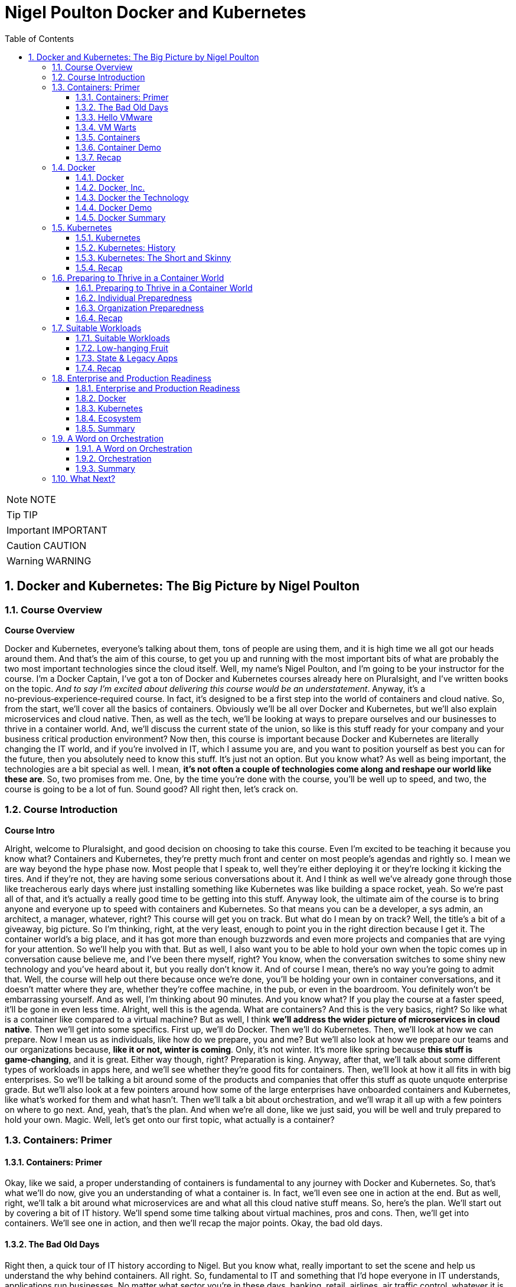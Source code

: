= Nigel Poulton Docker and Kubernetes
:toc: left
:toclevels: 5
:sectnums:
:sectnumlevels: 5

NOTE: NOTE

TIP: TIP

IMPORTANT: IMPORTANT

CAUTION: CAUTION

WARNING: WARNING


== Docker and Kubernetes: The Big Picture by Nigel Poulton

=== Course Overview

*Course Overview*

Docker and Kubernetes, everyone's talking about them, tons of people are using them, and it is high time we all got our heads around them. And that's the aim of this course, to get you up and running with the most important bits of what are probably the two most important technologies since the cloud itself. Well, my name's Nigel Poulton, and I'm going to be your instructor for the course. I'm a Docker Captain, I've got a ton of Docker and Kubernetes courses already here on Pluralsight, and I've written books on the topic. _And to say I'm excited about delivering this course would be an understatement_. Anyway, it's a no‑previous‑experience‑required course. In fact, it's designed to be a first step into the world of containers and cloud native. So, from the start, we'll cover all the basics of containers. Obviously we'll be all over Docker and Kubernetes, but we'll also explain microservices and cloud native. Then, as well as the tech, we'll be looking at ways to prepare ourselves and our businesses to thrive in a container world. And, we'll discuss the current state of the union, so like is this stuff ready for your company and your business critical production environment? Now then, this course is important because Docker and Kubernetes are literally changing the IT world, and if you're involved in IT, which I assume you are, and you want to position yourself as best you can for the future, then you absolutely need to know this stuff. It's just not an option. But you know what? As well as being important, the technologies are a bit special as well. I mean, *it's not often a couple of technologies come along and reshape our world like these are*. So, two promises from me. One, by the time you're done with the course, you'll be well up to speed, and two, the course is going to be a lot of fun. Sound good? All right then, let's crack on.

=== Course Introduction

*Course Intro*

Alright, welcome to Pluralsight, and good decision on choosing to take this course. Even I'm excited to be teaching it because you know what? Containers and Kubernetes, they're pretty much front and center on most people's agendas and rightly so. I mean we are way beyond the hype phase now. Most people that I speak to, well they're either deploying it or they're locking it kicking the tires. And if they're not, they are having some serious conversations about it. And I think as well we've already gone through those like treacherous early days where just installing something like Kubernetes was like building a space rocket, yeah. So we're past all of that, and it's actually a really good time to be getting into this stuff. Anyway look, the ultimate aim of the course is to bring anyone and everyone up to speed with containers and Kubernetes. So that means you can be a developer, a sys admin, an architect, a manager, whatever, right? This course will get you on track. But what do I mean by on track? Well, the title's a bit of a giveaway, big picture. So I'm thinking, right, at the very least, enough to point you in the right direction because I get it. The container world's a big place, and it has got more than enough buzzwords and even more projects and companies that are vying for your attention. So we'll help you with that. But as well, I also want you to be able to hold your own when the topic comes up in conversation cause believe me, and I've been there myself, right? You know, when the conversation switches to some shiny new technology and you've heard about it, but you really don't know it. And of course I mean, there's no way you're going to admit that. Well, the course will help out there because once we're done, you'll be holding your own in container conversations, and it doesn't matter where they are, whether they're coffee machine, in the pub, or even in the boardroom. You definitely won't be embarrassing yourself. And as well, I'm thinking about 90 minutes. And you know what? If you play the course at a faster speed, it'll be gone in even less time. Alright, well this is the agenda. What are containers? And this is the very basics, right? So like what is a container like compared to a virtual machine? But as well, I think *we'll address the wider picture of microservices in cloud native*. Then we'll get into some specifics. First up, we'll do Docker. Then we'll do Kubernetes. Then, we'll look at how we can prepare. Now I mean us as individuals, like how do we prepare, you and me? But we'll also look at how we prepare our teams and our organizations because, *like it or not, winter is coming*. Only, it's not winter. It's more like spring because *this stuff is game‑changing*, and it is great. Either way though, right? Preparation is king. Anyway, after that, we'll talk about some different types of workloads in apps here, and we'll see whether they're good fits for containers. Then, we'll look at how it all fits in with big enterprises. So we'll be talking a bit around some of the products and companies that offer this stuff as quote unquote enterprise grade. But we'll also look at a few pointers around how some of the large enterprises have onboarded containers and Kubernetes, like what's worked for them and what hasn't. Then we'll talk a bit about orchestration, and we'll wrap it all up with a few pointers on where to go next. And, yeah, that's the plan. And when we're all done, like we just said, you will be well and truly prepared to hold your own. Magic. Well, let's get onto our first topic, what actually is a container?

=== Containers: Primer

==== Containers: Primer

Okay, like we said, a proper understanding of containers is fundamental to any journey with Docker and Kubernetes. So, that's what we'll do now, give you an understanding of what a container is. In fact, we'll even see one in action at the end. But as well, right, we'll talk a bit around what microservices are and what all this cloud native stuff means. So, here's the plan. We'll start out by covering a bit of IT history. We'll spend some time talking about virtual machines, pros and cons. Then, we'll get into containers. We'll see one in action, and then we'll recap the major points. Okay, the bad old days.

==== The Bad Old Days

Right then, a quick tour of IT history according to Nigel. But you know what, really important to set the scene and help us understand the why behind containers. All right. So, fundamental to IT and something that I'd hope everyone in IT understands, applications run businesses. No matter what sector you're in these days, banking, retail, airlines, air traffic control, whatever it is your business does, applications are at the center of it. In fact, it's become nigh on impossible to distinguish between the business and the applications that power it. They really are one and the same. And you know what, if I've heard it once, I've heard it a million times. No applications, no business, and it gets truer every day. Well, applications run for the most part on servers, and back in the day, right, I'd say definitely early to mid 2000s, most of the time we were doing one app per server. And by servers, I mean big, expensive, physical tin like this. So yeah, one of these for every app. And the model worked a bit like this. Hey, the business needs a new application for whatever reason, right, maybe a new product launch or something. Whatever though, the business needs a new app. Well, that means IT needs to go out and buy a new server. That comes with an upfront *CapEx cost*, but don't forget, it's also got a bunch of *OpEx costs*. I mean, power and cooling isn't free, and neither is hiring people to build and administer stuff. Okay, well you know what, what kind of server does this new application require? Like, how big does it have to be, and how fast? And I can tell you from sorry experience, the answers to questions like these were almost always, nobody knows. Seriously! Nobody ever knew how big or fast a server had to be. So, IT did the only reasonable thing. They erred on the side of caution and they went big and fast. And rightly so, right? I mean, the last thing anyone wanted, including the business, was poor performance. I mean, imagine it. Unable to carry out business and potentially losing customers and revenue, all because IT cheaped out on a server that wasn't fast enough. Nah, not happening on my shift. So, IT bought big and fast, and yeah, you probably know, 99 times out of 100 we ended up with a bunch of massively overpowered servers running at like 5 or 10% of what they were actually capable of. A proper, shameful waste of company capital and resources. So, that was the bad old days.

==== Hello VMware

Then, along came VMware. And, oh my goodness, did the world change for the better? Almost overnight, we had this technology that let us take those same overspec'd physical servers and squeeze so much more out of them. Literally, a load more bang for the company's buck. So I guess, well done IT operations guys. I never doubted for 1 second that you always knew that those overpowered servers would one day become useful. Well anyway, keeping on track. Instead of dedicating one physical server to one lonely app, suddenly we could safely and securely run tons of apps on a single physical server. Queue, hallelujah music. Seriously, think about it. That scenario of the business coming and saying hey, we're growing, expanding, diversifying, whatever, and we need a new application. Well it's no longer an automatic purchase of an expensive new server. Now we can say yeah, no sweat. We've already got these servers over here that are barely doing anything. We'll just put the app on one of them. And like I say, almost overnight, though let's not forget right, I mean, VMware as a company and hypervisor technology in general is way more than a decade old now. So it's not really overnight. It did take time. But here we are in a day and age where 999 times out of 1,000, we only buy a new server when we genuinely need one. We are properly squeezing stuff onto our servers and sweating those company assets. And like I said, what a better place the IT world is for it. But... And why is there always a but? It's not a perfect solution. Of course it's not.

==== VM Warts

So, as good as the VMware and the hypervisor model is, it's got a few shortcomings. We take a single physical server‑‑‑and I'm going with a slightly more detailed diagram this time, but we're still high level. So this is our server. It's got processes, memory, and disk space, and we know we can run a bunch of apps on it. Now I'm only showing four here to keep the diagram simple. Anyway, to run these four apps we create four virtual machines, *and each one of these is essentially a slice of the physical server's hardware*. So let's call this here virtual server 1, and we might have allocated it, I don't know, 25% of the underlying server's processing power. Remember, we're just big picture here. So maybe 25% of CPU, 25% of memory, and 25% of the physical server's disk space. And then you know what? Let's just say we did the same for the rest. Well, these are all slices of the real resources in the physical server below. Then each one of these virtual machines needs its very own dedicated operating system, so that's four installations of usually Windows or Linux, each of which steals a fair chunk of those resources, CPU, memory, and disk here, and it steals them just in order to run. We've not got any applications running yet. This is just the operating system stealing those resources. But that's not all. You may even need four operating system licenses. So right there, we've got potential costs already in resources and budget that, I don't know, it just feels like is a waste. I mean, look, as cool as operating systems are, they're a necessary evil. *Like if we could safely and securely run our apps directly on the server hardware without needing an operating system, I tell you what, we definitely would*. But back on track. It's not just any potential cost of licensing the operating systems. Each and everyone needs feeding and caring for, so admin stuff like security patching, updating, maybe antivirus management. There's like this whole realm of operational baggage that comes with each one. And VMware and other hypervisors, as great as they absolutely are, they don't do much to help was with this. So yeah, VMware and the hypervisor model, it changed the world into a much better place. But there's still issues, and there's still gains to be made, which leads us nicely on to containers.

==== Containers

All right, that's definitely more than enough setting the scene. Let's finally explain what a container is. And you know what, let's have a picture to help. Okay, so to keep it simple, we start out with the same physical server. You know what, let's go with same four business apps just to keep things fair. Well, instead of installing a hypervisor down here and then four virtual machines and operating systems on top, each with its own baggage and overhead, remember. Well, instead of all that, we install one operating system. Yeah, just one. Then on top of that, we create four containers. Now we'll come to it in a minute, but each of these containers is a slice of the operating system. Well, it's inside these containers that we run our apps, one to one again, one app per container. Now, yeah, we're being a bit high level here, but you know what, I am purposefully drawing the containers smaller than I drew the virtual machines because they actually are smaller. And they're more efficient. Though aside from that, the model kind of looks similar. In fact, let's see a side‑by‑side comparison. Yeah. See how on the left here, on top of the hypervisor, we create a virtual machine. Well, all that is is a software construct dressed up to look and feel exactly like a physical server. So, like we said before, each one's got its own virtual CPUs, virtual RAM, virtual disks, virtual network cards, the whole shebang. Then, on top of that, we said we install an operating system, and to each one of those operating systems, the virtual machine below it looks exactly like a physical server. It doesn't know the difference. Anyway, look, we already said that these operating systems have capex and opex costs. I mean, there's patching, upgrading, driver support, all that stuff, but look here. Each operating system also consumes resources from the physical server, effectively stealing resources. So each and every operating system steals CPU, it steals memory, and its steals disk space. Kind of reminds me of a book I used to read to my kids called The Hungry Caterpillar, where this caterpillar just kept eating and eating. Well, you know what? We could call this model The Hungry Operating System Model. Each and every one is eating into everything, admin time, system resources, budgets, you name it. Oh, and you know what, it gets worse. Each one is a potential attack vector. So seriously, somebody remind me why we have them. Yeah. Anyway, look back to the container model here. It's only got one operating system. So take a physical server and store an operating system, and then we essentially carve or slice that operating system into secure containers. Then inside the containers we run an app. Net result? We get rid of pretty much all this fat here. It's just gone. Meaning we've got all of this free space over here to spin up more containers and more apps for the business. Love it. Oh, and you know what? These apps in the containers here, oh, they start like, I don't know, just so fast. It's ideal for situations where you're spinning things up and tearing things down on demand because there's no virtual machine and no extra operating system to boot before your app can start. No, in the container model, the OS is down here, and it's already running. So all of these apps up here in the container model are securely sharing a single operating system down here. Net‑net, most containerized apps spin up in probably less than a second. And you've only got one operating system that's stealing resources and demanding admin time. So that's it. Tell you what, let's see one in action.

==== Container Demo

Okay, quick demo time. And you know what? Don't be put off by the sight of the command line in a big picture course. It's going to be a really simple demo. And you know what? Everything that we do here can be done either through a GUI or even better, automated through APIs and orchestration tools. Anyway, right, I've got a machine here running Docker. Now it doesn't matter where or what that machine is. So it could be a virtual machine in the cloud or a bare metal server in your data center, or even your laptop running Docker desktop. It really doesn't matter, right? Docker is Docker. It runs on VMs, bare metal, your laptop, whatever. In fact, you know what? Let's drop our picture in up here. Right, so I'm logged onto the host here, and it's got Docker installed. Now, Docker does Linux and Windows and generally speaking, at the kind of high level we're at, at least, Docker on Linux will only run Linux apps, and Docker on Windows only runs windows apps. Now, look, there are ways to get Linux apps running on Docker on Windows. Fair enough. But for us right now, at the kind of level we're at, it's really best to think of Linux apps running on Docker on Linux, and Windows apps run on Docker on Windows. Anyway, look, I've downloaded a single image here to this Docker host, and it's called ctr‑demo. Now you can think of an image as a pre‑packed application or, if you're a tech guy, maybe think of it as like a VM template. Basically, it's got everything wrapped up into a single bundle that you need to run an application. This one happens to contain a web server that runs some static content. So to fire up a container from this image, we'll use this long command, which, in case you're interested, says, run me a new container, base it off of the image that I just downloaded, call it this name, and then expose it on this network port. Yes, there's other options in there, but for us right now, this is all we need to know. And check that out, right? This number is the unique id of the container, and it tells us that it's already up and running, so I don't know how fast that was, but less than a second probably, and I promise, there was no video editing there from me. Now there's commands and the likes to get details of running containers, obviously, but all that we need to know is the IP address of our server here, that's this number up here, and that we exposed it on port 8080. So if we switch to a new browser tab here and put in that IP in port, boom! There is our web server. So let me recap, just in case something wasn't clear. I downloaded an image. Think of that as a pre‑packed application, yes? In our case, it included a web server, some content for the web server to display, and an embedded command that would automatically start that web server when we spin the image up as a container. Well, once that image was downloaded and you download these from container registries like Docker Hub, which, for want of a better analogy, is a bit like the app store, but just for containerized apps. Anyway, once we've got the image, we told Docker to fire it up as a container. We gave it a name, and we exposed it on a network port. And you know what? Docker just made it happen, and fast! Then obviously, we verified it with the browser. Good stuff! But you know what? Because containers are a lot like virtual machines, just faster and more lightweight, well, we can stop them like this, and if we go back to the web page and hit Refresh, we see, as expected, it's not running anymore, but back here to start it again, and refresh the browser again, and we're back in business. And no joke, how simple was that? Get an image with your desired app in it, fiire it up as a new container, and you're in business. Stop it, restart it, even delete it, right? It's simple stuff. So there you go, right? If you've never seen a container in action before, you have now. Though, don't be underwhelmed. This stuff really comes into its own at scale. Anyway, look, let's wrap up the module by mentioning microservices architecture and a bit on cloud native and, of course, we'll be recapping the major points that we've already covered.

==== Recap

So, apps run businesses, no apps, no business, all that jazz, yeah. And in the old days, we spent way too much of pretty much everything getting those apps up and running. It took too long, it cost too much, and it resulted in a buttload of waste. Well, along came VMware and friends, and all of a sudden things got better. Lead times collapsed, costs came down, and utilization, I mean, through the roof, we were cooking on gas. Only, progress waits for no one. And while we were rocking it with VMware, the Linux world was plowing away, developing the technologies required to run containers, which are faster, cheaper, and give us even better utilization. Now, we can use containers like virtual machines. I mean, for a while now, Docker, Inc. has been running a program called Modernize Traditional Apps, where you effectively #*lift and shift old legacy apps into containers*#, and that's all good. It works, and it's a step in the right direction. But containers offer so much more. And this is where terms like *microservices* and *cloud native* start getting thrown around. So, winding the clock back a bit again. Legacy apps, or monolithic apps, as we sometimes call them, these of those monstrous apps where everything that the app does is pretty much baked into a single binary, which is just a fancy name for a computer program. So everything lumped into a single program. Maybe your app has a web front end, a shopping cart, inventory manager, search, authentication, I don't know a check‑out service, you name it. In the monolithic design, all of that functionality gets baked into a single program. And without getting into detail, it's just a nightmare from a developer perspective. If you want update or fix, let's say just the search part of the app, it is a whole big exercise on the entire code base. So you're hacking the entire app, and you're testing, and you're recompiling the whole thing. Not a lot of fun, and, you know what, more than a bit risky. And on the operations front, if you've got an issue, let's just say with the same search functionality again, the only way to roll out a fix, because everything is lumped into a single program, remember, so the only way to roll out the fix is to take the entire app down. Good luck getting the business to agree to that. Fortunately, cloud native and microservices, on the other hand, these break out all of those different components and make each one its own little mini app or mini service. I mean, they all still talk to each other to make the full app experience, but updating that search feature all of a sudden that just became way easier for the developer and the operator. So now the developer only needs to touch the search code when it updates the search feature. And ops, they only need to roll out a new version of the search service. No more taking the entire beast down just to update one part. And you know what, *that's the essence of microservices and cloud native: build, deploy, and manage apps in a way that lends itself to modern business requirements, or cloud computing requirements, as we often call them*. *So no, it isn't really anything to do with deploying on the cloud. I mean, you can absolutely run a cloud native app in your on‑prem data center*. *You see, cloud native is all about how the app's built and managed, so we can do things like scale the front end independent of the back end*. And like we said, you can iterate on each feature independently. Now, we could talk about this all day, but time is of the essence, so let me finish with this. In a way, *containers are virtualization 2.0*. They improve on nearly everything offered by hypervisors, and they pave the way for more modern cloud native and microservices applications. Though, do you know what, don't expect them to replace VMs, I mean, not entirely. Because well, I mean, in a lot of cases, they'll live side by side. I mean, sure, plenty of people are container only, especially startups and those people that are 100% in the public cloud. But in most enterprises and a lot of other places, we'll be seeing containers and VMs sitting side by side, you know what, even the occasional mainframe lurking around in the background. Okay, what have we got next? Right, yeah, next on the agenda is a closer look at Docker, the company and the technology. See you there.

=== Docker

==== Docker

Docker, Docker, Docker. No conversation about containers or even microservices is complete without Docker, which I think is without question the company and the technology that gave us modern containers. So cheers, nice one Docker. So this is how we'll do this. Docker is at the very least, two things. There's the company, Docker Inc., and there's the technology Docker. And as we'll see, they're closely linked, yeah, but they are not the same. So, we'll talk about them separately, and we'll start with the company. And you know what, we might even do a bit of a demo, we'll see. Let's go talk about Docker the company.

==== Docker, Inc.

So Docker Inc. Big D Docker, or Capital D Docker. It's a technology start up from San Francisco. And it's the main sponsor behind the open source container technology with the same name. But you know what? It is way more than just that. But let's start at the beginning. Docker, the company, didn't actually start out life as Docker, nor was it really anything to do with changing the way that we build, ship, and run our applications. Originally, it was a company called dotCloud that provided a developer platform on top of Amazon Web Services. So, you know, like taking AWS and then layering this kind of uniformed developer experience on top. Only that wasn't working so much as a business and in around about 2013 they really needed something different. And it just so happens in one of those *twists of fate*, they'd been using containers to build their platform on top of AWS. And, and this is the important bit, they had this homegrown tech that they built as an internal tool to help them spin up and manage their containers. And cutting a long story short, and I wasn't there myself, but this is the gist, they needed something new, they looked at this in‑house tech for building containers and thought, what if we give this to the world and build a business around it? Well, obviously that in‑house tech was Docker, and here we are today, where *Docker has literally changed the technology world*, in a similar way to VMware, though arguably Docker has changed things in a deeper and a more fundamental way. Anyway, the name Docker actually comes from a British colloquialism that's a conjunction of doc and worker. So somebody who works in a dock or a shipping port. You put the two together, get rid of the work, and you get Docker. And I really like it, it's short and catchy. Anyway, like we said, around 2013 the company called dotCloud made a humongous pivot, and it changed its business from being this company that provided a developer platform on top of AWS to a company that changed the way we build, ship, and run software. Look, it gave us the gift of containers. Sounds cheesy, I know, but it's true. Well, since then, as a company, they have taken in trailer loads of venture cash, I think raising something like 200 million in just a couple of years, and even more since. But you know what? In those early days, it felt like, yeah, they were hard at work building the technology, but not with such a great vision on how to make it into a viable business. Now, of course, this is my opinion from the outside with, okay, a bit of internal access, and you know what, I mean no disrespect to anyone involved with Docker, quite the opposite, actually, I have nothing but respect for what they've built. But yeah, back in the early days, it really felt like it was lacking in a business plan. Anyway, look, that was then, and this is now. And these days, I reckon they've got a solid business plan. In fact, now one of the main focuses of Docker, Inc. is selling an enterprise grade container management platform and providing world class support. Right, well, look, I think without getting into too much detail, that's Docker Inc., a tech startup from the Bay Area, they gave the world the gift of Docker and easy to use containers. And these days, they're in the business of orchestrating and supporting containerized apps at scale with a focus on enterprises. Magic. Now let's turn our attention to the technology.

==== Docker the Technology

Okay, let me try and give you Docker: The Technology in like one or two sentences. Containers are like fast lightweight virtual machines, and Docker makes running our apps inside of containers really easy. Now, we're going to dig a bit deeper, but that really is the main takeaway. *Docker makes running apps inside of containers really easy*. Anyway, the Docker application, if you will, is open source. And like most open source software these days, it lives on GitHub. And let me say, I appreciate that in the past a lot of people, and I want to say especially enterprises, but maybe that's just cause I spent most of my career in large enterprises. Anyway, right. There was definitely a stigma around open source software in the past. And I'm not bothered about getting into the politics of that other than to say those days thank goodness are well and truly behind us now. In fact, open source software is eating the world. Well, the open source Docker technology, generally called the Community Edition or CE, it's free to use, and you can contribute back and please do. You'll be in good company because the list of people and companies that have contributed, wow. It's like the Who's Who of the technology world. There's your Red Hatters, IBMers, a I know IBM owns Red Hat, but there's Microsoft, you name it. All the big players are contributors. Plus, most of them are supporting it as well. Now then, as well as the Community Edition, Docker Inc, the company, sells and supports an Enterprise Edition, which is essentially the same technology stack, only it's on a slower release cadence, I guess to keep it more stable, but it gets a few extra features and obviously an enterprise‑class support contract. Either way though, Community Edition and Enterprise Edition are both about running and managing apps inside of containers. In fact, we call apps running in containers containerized apps. Now, yeah, you know what? I think we will do a demo. I was going to go through the workflow now, but I hate PowerPoint. So let's do a quick demo, and I'll just explain the workflow as we go. It'll be better this way anyway.

==== Docker Demo

Okay, so earlier in the course, we touched a bit on microservices. I think maybe we said something like modern cloud‑native apps are built from lots of small parts that work together to form a useful app. So maybe you've got an app with a web front‑end service, an API gateway, a catalog, shopping cart, whatever, yes? Well, *in the cloud‑native microservices world, each one of these services gets coded separately, and each one lives in its own container*. And you know what? You can even have different teams responsible for each one. Now importantly, what this means is that each one of those services can be fixed, updated, whatever, independent of the rest. But of course, they all talk to each other to form that useful app. Well, this is some super simple code that runs a web server. If you're a developer, you see stuff like this every day, but if you're not a developer, all it is is some application source code, and when we run it, it's going to display a web page. Alright, so what we'll do is, we'll briefly walk through how to get this code up and running as a container with the emphasis on brief. If you need more detail, go check out our Getting Started with Docker course or maybe Docker Deep Dive, but we've got some code, and this is the workflow we'll follow. We'll take the code and build it into a Docker image. Now an image is like a stopped container, or maybe a template for how to build a container. Anyway, we'll build an image, then we'll push that to a registry. After that, we'll start a container from it; that easy. Step one, then. Containerize this app. Now I'm on a machine with Docker installed. It's actually my Windows laptop, and all of my code and dependencies are right here in this folder and any folders beneath it. So I just go Docker image build. This is telling Docker to build me an image. We'll call it this and then saying period here says build the image out of all of the files in this directory and below. And that's away building. Now while it does it, all Docker's doing here is taking our source code and doing all the hard work to package it as a container or is an image actually, because remember, an image is like a stopped container. Anyway, let me bend space time here a bit until this is done. Okay, we should have a shiny new image here. Right? But you know what? It's our source code all packaged and ready to use as a container. Now, the next step, and I mean after testing and everything, but normally we'd push this image to a registry. I'm just going to push it to Docker Hub, but you can have your own on‑prem or private registries. The work flow is the same, right? Okay, a bit more tinkering with space time, and here it is on Docker Hub. Marvelous! So application containerized and now pushed to a registry; that just leaves us with a last step to run it, which we saw from a previous lesson. Run me a container, give it a name, make it available on the network, and base it on this image here we just built. And it's like greased lightning, yes? So if we open a browser tab, this is our local machine here where the container's running, I think it was port 8000, and as if by magic. A thing of beauty, yes? Alright, well, let's recap what we've learned in this module.

==== Docker Summary

Okay, we said Docker is at least two things. There's 1, the company, and there's 2, the tech, and, yeah, they're related. We said the company Docker is out of San Francisco, and they are all about helping people move to containers and providing an enterprise‑class platform with the usual type of support agreements that most enterprises demand. Then there's the technology. This is all about running your business applications inside of containers. And I think like we saw in the demo, you just take your application code, and you build it into an image. Then you store that in a registry somewhere, on‑prem, in the cloud, it's your call, and you use that image to spin up your app as containers. And that's it. It's not rocket science, and that's actually the beauty of it. It's simple. But as simple as it is, it is absolutely key to moving to a modern cloud native microservices design, which I know is a bunch of buzzwords. But it's all vital if you want your business and your applications to be able to roll with the demands of the modern world. Okay, well, it's all well and good running a single container on your laptop like we've just shown you. It's a whole different world, though, doing it. at scale. And you know what, scale is where the real world is. So to help us with this, there's two things I'll mention here. I mean, there's other options as well, but for us in this course, there's Docker Swarm, and there's Kubernetes. Now Swarm's great, and we cover it in our Getting Started with Docker and Docker Deep Dive courses. But for us now on this course, we're going to focus on Kubernetes, because to be honest, it's where most of the action is, so see you there.

=== Kubernetes

==== Kubernetes

Kubernetes, yes, everyone's talking about it. And to be fair, loads of people are using it. So this is what we'll cover. We'll set the scene with a bit of history and background stuff, the kind of stuff you're really need to know before taking your first steps. Then we'll just go for it. What is it, how does it work, and what does it do for us? Then we'll finish for the recap, so let's do it.

==== Kubernetes: History

Okay, way back like once upon a time ago, Google was taking over the Internet. In fact, how many of you remember this, yeah? This is Google from like 1999 or something. Quality stuff. Anyway look, as Google began to dominate the Internet, more and more of the tech that was powering it was actually running in containers. So things like Search here, but also Gmail and a bunch of the other stuff, behind the scenes, it was all running on containers. Now remember, this is way back when like long before Docker and all the cool stuff we've got today. So Google was running Search and stuff on containers, and obviously Search and even Gmail and the likes, they're pretty humongous. I mean, we're talking like billions‑of‑containers‑a‑day stuff here, which would be right seeing as every Google search runs in its own container. Well, at scale like that, you just can't have humans pushing buttons. So what they did was they built a couple of in‑house systems to help. First, they built something called *Borg*, quality name. Then they built Omega. So Borg came first, and as you do, you learn a bunch of stuff, and they fed that into *Omega*. Then, for whatever reasons, they decided to build another system, obviously learning from both Borg and Omega. And they made this new one open source and lo, Kubernetes was born. So Kubernetes came out of Google, *and it's open source. And these days, it's the superstar project for the Cloud Native Computing Foundation*. And to say it's gone from strength to strength, wow, that would be an epic understatement. I mean, today as I'm presenting this, well, I mean, where do I start? From a backing perspective, it is backed by pretty much everyone. I mean, the cloud players are all over it and so are the traditional IT vendors. So your big three cloud providers, Amazon, Azure, and Google, they all offer hosted Kubernetes services and so does IBM and a bunch of the others. But it doesn't stop there. You can get Kubernetes for on‑prem. And you know what? Most of them can be backed by enterprise‑class support contracts. So everyone's behind it, meaning they're contributing to its development, and they're providing support contracts. As well though, on the technology or the feature front, seriously, it is one of the most extensive platforms I've known. In fact, it's probably the most extensive. *Like it does stateless, stateful, batch work, long running. It does security, storage, networking, serverless, or Functions as a Service, machine learning*. Honestly, we could be here all day. There is not a lot that Kubernetes can't do. And all of the stuff it can do, it can pretty much do anywhere. Like we said, in the cloud and on‑prem and your data center and even on your laptop when you're developing. Well, this is becoming a bit of a lovefest, and I don't want that. So just one more thing before we dive in a bit. The name Kubernetes. Okay, it's Greek for helmsman or captain, the helmsman being the person who steers the ship, which I guess is why they picked it. I mean, after all, we have got this nautical theme going on in the container ecosystem. Oh yeah, and you'll see it shortened to this quite a lot. The 8 replacing the 8 characters between the K and the s, and some people pronounce this keights. You know what though? That'll do for background. Time to look at what it actually does.

==== Kubernetes: The Short and Skinny

Okay, what Kubernetes does. And like the tag line's saying, seriously, it does most things. Anyway, if you've been following along, you'll know a bit about Docker, which at its core, Docker provides the mechanics for starting and stopping individual containers, which, in the grand scheme of things, is pretty low‑level stuff. *Well Kubernetes, it doesn't care about low‑level stuff like that. Kubernetes cares about higher‑level stuff, like how many containers to run in, maybe which nodes to run them on, and things like knowing when to scale them up or down or even how to update your containers without downtime*. Now then, this is Jay‑Z right, so give me a chance. If you think about your application as a musical masterpiece, I know, bear with me. If you did that right, it would be made up of lots of different musical notes from different instruments. They'd be violins. Maybe they'd be front‑end services. And I don't know, maybe the brass section would be the back end or whatever. But when they play together, they form this amazing musical experience. Well, if you've seen an orchestra, you know that there's a conductor at the front, and that persons in charge. And she's doing things like telling the trombones when to come in, how many violins, how loud, all of that stuff. Well, applications are similar, loads of different parts that need to know how and where to run, which network to operate on, how many instances are required to meet demand, and probably a load more, right? And if this is a case, which it is, then Kubernetes is the conductor. So it's basically issuing commands to Docker instances, telling them when to start and stop containers and how to run them, sort of. And like with the orchestra, when all of this stuff comes together, they form this amazing application experience. Anyway, that was cheesy, so I hope it was useful.

A bit more technical though. I guess if you know VMware at all, maybe think of Docker as ESXi, that low‑level hypervisor yeah. Then Kubernetes, I suppose, would be vCenter that sits above a bunch of hypervisors. Anyway, at the kind of high level we're at, we'd have a Kubernetes cluster down here to host our applications, and it can be anywhere yeah. Well, each of these nodes is running some Kubernetes software and a container runtime. Usually the container runtime's Docker or Containerd, but others do exist. The point is, there's a container runtime on every node so that every node can run containers. Then sitting above all of this is the brains of Kubernetes, and that's making the decisions like the conductor in the orchestra yeah. Well, assume we've got a simple app with a web front end and a persistent back end. The web front end's maybe containerized Nginx, and let's say it's containerized MySQL on the back end. We tell Kubernetes maybe we want a single container on the back end and give it a lot of resources like CPU and RAM. But on the front end, tell you what, we'll have two containers, but keep these smaller. And Kubernetes deploys it. So one of the things Kubernetes does is decides which nodes to run stuff on, and it'll look something like this, and that's fine. *But let's say load on the front end increases and those two containers are not enough, okay, no issue. Kubernetes is watching, so it sees the situation, and maybe it spins up two more, and it does it without a human getting involved*. So literally, load goes up on the front end, and Kubernetes has enough intelligence not just a sit there and suffer, no. It spins up more containers. Problem averted. But the same goes if load decreases. It's automagic. Kubernetes sees the drop in load, and it scales back down. Oh, and it's the same if a node fails or something. Seriously, Kubernetes is a fighter. It sees the node go down, and it doesn't run away and hide, and it doesn't freeze and hope the situation isn't happening. No chance. Kubernetes fights. So remember up here, we asked for two web front ends. Well right now, we've only got one. Kubernetes observes this, and it fixes it, and we call that *self‑healing*. Now look, I appreciate this is really high‑level stuff, and I am oversimplifying, but you get it. We tell Kubernetes what we want, and Kubernetes makes it happen. *Then when things change, increased load, failed nodes, whatever, Kubernetes deals with it, and who doesn't want that*. *Anyway remember, Docker's doing all the low‑level container spinning up, spinning down stuff, but it only does it when Kubernetes tells it to, meaning in this respect*, *Kubernetes is managing a bunch of Docker nodes*. And look again, we're ridiculously high level. But if you need the detail, we've got a course with all of that. For now though, I think that's it or no. One more thing, but you know what? You'll love this. *Kubernetes is the absolute business for decoupling your applications from the underlying infrastructure*. So we've said *Kubernetes runs everywhere, Kubernetes on‑prem, Kubernetes in the cloud, it's all the same, meaning if your apps run on Kubernetes, it is a piece of cake migrating them on and off the cloud or even from one cloud to another*. No joke. I mean, unless you're writing your apps to be tightly coupled to the services of one particular cloud, which ideally you wouldn't, but yeah I understand why we sometimes do. But assuming you're not writing your apps to be locked to a specific cloud, then you can absolutely move seamlessly between one cloud and another and even on and off the cloud, which I think you'll agree has the potential to be huge going forward. Anyway look, that's definitely enough. Let's do a quick recap.

*Recap*

Okay, Kubernetes. It's all about managing containerized apps at scale, and the focus is very much on the app. Anyway, it came out of Google, where it's got this illustrious ancestral heritage of managing containers at whopping scale. It is open source, and you know what? It's the poster child for the Cloud Native Computing Foundation, which, actually the CNCF is the leading foundation driving the development and adoption of Cloud Native Technologies. And as you'd probably guess, its members are all of the leading tech companies, large and small. Now, speaking of vendors, they are literally all over Kubernetes, like all the major cloud players have it, and the traditional on‑premises vendors, they love it as well. I think the take home point, Kubernetes is everywhere and everyone is offering it, and for the most part you can get it with solid support contracts. Good stuff. On the more technical side, though, we build a Kubernetes cluster to host our applications, and it can be anywhere, on‑premises in your own data center, or just about any cloud, and even your laptop when you're developing. Well, once we've got that, we package our apps, tell Kubernetes what they should look like, and then we just sit back and we let Kubernetes do all the hard stuff of deploying and managing. So things like scaling, self healing, running updates, all that stuff, yeah, no sweat, Kubernetes does it. I mean, there's obviously some upfront work from us to do, like, the packaging and set some of the thresholds and the likes. But honestly, with actually not a huge amount of effort from us, Kubernetes really can manage our apps, which definitely is magic. But capping it all off is the fact that it decouples our apps from any underlying environment, meaning we can switch between clouds, we can move back on‑prem, and even back to the cloud again. It's all pretty easy with Kubernetes. And you know what? In my opinion, it's got the brightest future of any technology I can remember. And on that note, that's it. I mean, there's a ton more in our Getting Started with Kubernetes course, but for us here and now, we're switching tack and we're going to look at how we can prepare for all of this.

==== Recap

Okay, Kubernetes. It's all about managing containerized apps at scale, and the focus is very much on the app. Anyway, it came out of Google, where it's got this illustrious ancestral heritage of managing containers at whopping scale. It is open source, and you know what? *It's the poster child for the Cloud Native Computing Foundation, which, actually the CNCF is the leading foundation driving the development and adoption of Cloud Native Technologies*. And as you'd probably guess, its members are all of the leading tech companies, large and small. Now, speaking of vendors, they are literally all over Kubernetes, like all the major cloud players have it, and the traditional on‑premises vendors, they love it as well. I think the take home point, Kubernetes is everywhere and everyone is offering it, and for the most part you can get it with solid support contracts. Good stuff. On the more technical side, though, we build a Kubernetes cluster to host our applications, and it can be anywhere, on‑premises in your own data center, or just about any cloud, and even your laptop when you're developing. Well, once we've got that, we package our apps, tell Kubernetes what they should look like, and then we just sit back and we let Kubernetes do all the hard stuff of deploying and managing. So things like scaling, self healing, running updates, all that stuff, yeah, no sweat, Kubernetes does it. I mean, there's obviously some upfront work from us to do, like, the packaging and set some of the thresholds and the likes. But honestly, with actually not a huge amount of effort from us, Kubernetes really can manage our apps, which definitely is magic. But capping it all off is the fact that it decouples our apps from any underlying environment, *meaning we can switch between clouds, we can move back on‑prem, and even back to the cloud again*. It's all pretty easy with Kubernetes. And you know what? In my opinion, it's got the brightest future of any technology I can remember. And on that note, that's it. I mean, there's a ton more in our Getting Started with Kubernetes course, but for us here and now, we're switching tack and we're going to look at how we can prepare for all of this.

=== Preparing to Thrive in a Container World

==== Preparing to Thrive in a Container World

Okay, so we're at the point when most people have heard of containers, and actually quite a few have gotten awareness of the potential changes they bring. And sometimes they're worried, which actually, I think, is fair enough. I mean, change represents the unknown, and a lot of us, including a lot of organizations, just don't like unknowns, or at least they're wary of them. That all said though, more often than not, people accept that at some point, they're going to have to deal with containers, which is why I'm always asked, how can we prepare? Well, obviously, that's the topic for this module. How can we prepare ourselves and our organizations so that we can not only live, but thrive in a world of containers? And we'll look at it from these two aspects, one, how do we prepare ourselves as individuals, you know, make sure we look after our own careers and make sure we're personally ready for the opportunities that are coming, but also we'll talk about how we can prepare our teams and organizations. So exciting times ahead, and everybody has their chance to be a winner or a loser. It's up to you. Let's crack on.

==== Individual Preparedness

Alright then, protecting our own backs. Hey, we've all got to do it. Anyway, on the personal preparedness front, the two things you need to survive and thrive are knowledge and experience. Now, I know that no two of you watching this course are the same. I mean, some of you are going to be hands on like developers, sys admins, devops, yes? Some of you are going to be architects, some management, we've probably got the full set. Well, if you're one of the hands‑on type, just keep doing what you do best and get your hands on this stuff, but get them filthy! Seriously. It's never been easier to play around with new tech. I mean, in the Docker and Kubernetes space, you can play around on your laptop. Like, I reckon every day I'm using Docker Desktop, which, if you don't know, is free software from Docker Inc., and it runs on Windows and Mac. And what you get is a development Docker and Kubernetes environment. In fact, you know what? Some of the demos from earlier in the course were done on my laptop. Magic! But you can also run this stuff in the cloud so like on your own cloud instances or one of the many prepackaged hosted services. I think, for example, in the Kubernetes space, *you can build your own clusters on vanilla cloud instances, or you can use one of the hosted services like EKS from Amazon Web Services or AKS from Azure, or even GKE from Google, which is my personal favorite*. As well as that though, there's free online playgrounds like Play with Docker and Play with Kubernetes. The point is, there are no excuses for not getting your hands filthy with dirt. Now as well as that, I mean, we did say knowledge and experience. Well, we've obviously got tons of technical videos here on Pluralsight that can help you out. These are just a few. Again, the point is, get learning and get your hands dirty! Now then, if you're not a hands‑on person or maybe you're not in a hands‑on role, no worries! Crack on with this course! Its whole raison d'etre is to clue you up on the basics so that at the very least, you know what you're talking about next time you get asked. And I promise, by the end, any fears or doubts you might have had before, you'll be like, what was that all about? You will be more than ready to get contacting your peers and talking and planning. So, yes, the fact that you're here means you're on the right path. But it is a path, right? We've got plenty more courses to keep you going once you're done here. And if you're a hands‑on person, get your flipping hands on with some of these options. Honestly, it has never been easier, and you'll love it!

==== Organization Preparedness

Okay, the 1,000,000 crypto coin question, how can we prepare our teams and organizations for containers? And this one is a bit trickier, but it's still very doable. Well, first and foremost is acceptance. Your teams and organizations have to accept that containers are coming. And even if you don't think they're coming to your organization, I don't know, you might be surprised. And that's not me thinking that I know more about your business than you do. I'm just saying there's a chance you might be surprised. Let me give you an example. A while back, like when Cloud Computing was finding its feet, the owner of a large database and technology company was on the record as saying the cloud is this made up thing and would have 0 impact on his mega business. This is a true story, by the way. Well, well, unfortunately for him and his business, people like Amazon and Microsoft took it a bit more seriously, and in many ways, right, they saw what was coming, and they adapted themselves to thrive. Well, fast forward to today where AWS and Microsoft Azure are tearing things up. Well, guess what? This mega corp that ignored the cloud is watching its competitors eat its lunch while it plays this massive game of cloud catch up. And you know what? Potentially it's never going to make up the lost ground. Moral of the story, and don't get me wrong here, you know your business way better than I do, just do yourself a favor and take a bit of a step back and have a proper look at how and where containers might be able to improve your business in IT. You might be surprised. Anyway, so the first thing is definitely to acknowledge that those things over there on the horizon are containers and they're probably heading our way. Next up, ask around, right? Ascertain, first of all, whether or not you've already got containers in your environment, potentially under the radar. I mean, let's learn from our past with the public cloud, yeah? How many of you guys, like me, were operating in blissful ignorance while teams and individuals were procuring services and infrastructure from AWS under the radar? I got burned, shadow IT, yeah. So get out there and determine whether or not you've already got containers. Have you got containers? Sounds like a disease. Anyway, after that, start thinking and talking about good areas to start using them. Now, generally speaking, developers are going to love them. And a great place for developers to start is continuous integration and continuous delivery. But keep a tag on things because the chances are they'll like them so much they'll start using them anywhere they can, which is good in the long run. It just needs to be done right, yeah? So you know what? Actually what a lot of companies do, especially the bigger ones, is they set up some kind of SWAT team and they give them, like, a new project or some area of the business that's a good fit for a testing ground. So, like you section off this area of the business or whatever for a specialized team and you have them get into the whole thing, Docker, Kubernetes, Microservices, you name it, the whole shebang. And you get them to learn it, and you get them to deploy it. And once they've done that maybe once or twice, then you get them to become ambassadors or whatever for the wider company. So, like, a seeding team, yeah? Pull it off in a new project or two, then deliver it to the wider organization. And as well as that, right, while that's going on, messaging and education is massive. So get as many of your colleagues as possible on here on Pluralsight and get them sold on this, and get them excited. Now developers are great, but it's important not to ignore infrastructure and ops, especially, I think, with Kubernetes. Because that's arguably got more on the ops front, like deploying and then also managing your apps. And guess what, right? For this to work in your production environments, the same old production rules apply. I'm thinking things like you're going to want *resilient infrastructure* to run these new apps on. You're going to want monitoring. You're going to want logging. You're going to need orchestration. And, as always, do not leave it until the last minute. Now I'm waffling a bit, so let me close out with this. The golden rule here really is just to talk. Get Dev and Ops talking, get management talking, and then get doing. *And like we said, start small, but dream big*. I can't believe I just said that, but it's true, right? Do it. It's how just about everybody I deal with is doing it. *So recapping, right, a small specialist team, have them work on something small, but take the holistic view, and then when they've done it successfully, seed it throughout the rest of the business*. It's a tried and tested approach. Oh, and yeah, remember, get them on here on Pluralsight as well. Okay, one last thing. You probably want to start thinking about who pays for this stuff. Like, whose budget will it come out of? Which in turn, quite often, dictates who owns it. But you know what? That's probably the best advice I can give for how to prepare yourself and your organization.

==== Recap

So, that was an easy module, Get Prepared. In recapping though, I think a couple of take away points are, look, containers are coming, in fact, they might already be where you are, and maybe, just maybe, you might not know about them, so do some digging. They're either here already or they're at the front door, which leads to the second point, when they arrive, I'm telling you, they spread like crazy. So, prepare yourself individually with the necessary skills, but also prepare your organizations by getting into Docker and Kubernetes, but also the things like logging, and monitoring, and all the other stuff that you need for a production deployment. Then, make sure all the relevant teams and people are talking, especially developers and operations if that's how your organization is structured because, you know what, these are exciting times, and I'm probably going to get a bit carried away here, but make no mistake, the winners and the losers are still being decided. Now, on the individual front, there'll be people who carve out stellar careers and build stellar companies, but on the flip side, there'll be people who struggle to keep up, and unfortunately some who get utterly steamrolled by the whole thing. But like I keep saying, it's still early days, and you know what, this is going to sound horrifically cheesy, but you have absolutely got the power to choose your own destiny here. Literally grab containers by the scruff of the neck and make them work for your career and your organization. And on the winners and losers front, right, it's the same for companies and organizations, and even IT departments. There'll be some who see this comment and set themselves up to benefit, and there'll be some that batten down the hatches and just hope it blows over. And in most cases, it's not going to blow over, well, I can't see it at least, but I think as well we said, right, within organizations, look at maybe setting up specialized teams that dive into the deep end on some safe project or whatever, and then once they're good at it, start getting it out there to the wider organization. Okay, coming up next, we're going to talk about the types of applications that containers are good for, and maybe some that they're not so good for. See you there.

---

image::c:/nc/bookmark.png[]

---


=== Suitable Workloads

==== Suitable Workloads

Okay, the question I still get asked about containers is *whether or not they can be used for stateful apps, so apps that persist data, or if they're just good for stateless*? And you know what? If I'm being honest, in the past, that was one of those, well, I mean, yeah, they're obviously amazing at stateless stuff, but they can do stateful as well, only that last bit, I don't know, it always felt a bit like I was trying too hard or even trying to convince myself a bit. You know what? That was then, and this is now. *And since at least like 2018 both Docker and Kubernetes have gotten really good at doing stateful*. And you know what? We'll get into the detail in a minute, but for now, maybe we could do with a definition. But before I get into this, stateless and stateful can mean different things to different people. So I'm throwing this out there as the definition that we'll work with. So I'm saying a stateful app or a stateful service is one that absolutely has to remember stuff. *Like if a state full up stops or crashes or the node it's running on dies, well, it abso‑freakin‑lutely has to come back up without forgetting anything, and a database is the usual example*. So when you first fire up a database, it probably looked something like this. So the database app is running in a container here on Node 2, and its using a volume to actually store the data, that's our state. And when it's very first created, it's empty. But as things crack on, it starts storing data. Then if things go pop, for whatever reason, right, it doesn't matter. But what does matter is that restarting the service, maybe over here, it absolutely has to come back up with all the data that was previously stored. Like if you started here fresh again with no data, well, what's the point? So for us, that's stateful, it has to remember stuff. Stateless, on the other hand, that's easy. It doesn't remember stuff. So whatever you started with on day 1, maybe a Web server with some static content, if it runs for 2 weeks, at the end of those 2 weeks, it looks exactly the same as it did on day 1, like nothing new has been updated or stored. So if that goes bang, we just bring it back up exactly how it was on the first day two weeks ago. Right, so for us, that's stateful and stateless. Now then, just as a way to reinforce, maybe this quick restaurant analogy helps. A stateful restaurant would be one that remembers you. So you've been there before and you walk up again, and the staff are like, aw Mr. Poulton, we remember you. You like the table on the balcony with the city view. Let's see if we can get you up there again. Where as a stateless restaurant, I don't know, that would be more like Mickey D's or something. Yeah, where they've got no idea that you've been before and you take a tray and you find your own table. Anyway, look, the general story these days is that Docker and Kubernetes are actually pretty darn good at both. I mean, they're the absolute business when it comes to stateless, but without any trace of stretching the truth, they are really good at stateful as well, so let's go look a bit closer.

---

image::c:/nc/bookmark.png[]

---


==== Low-hanging Fruit

Now, and I'm going to keep this is brief and as high level as I can cause it can be a complex topic, but I do think we need some background and history real quick. Now I don't think there's any doubt that there's a huge push towards modern cloud native and microservices designs and architectures. The premise is modern businesses need to be agile and a whole bunch of other buzzwords. But buzzwords aside, these are facts. *Modern businesses need to be more reactive and more adaptive than ever*, and modern businesses are, for the most part, the sum of their applications, at least to the extent that crappy old sluggish apps equals crappy old sluggish businesses for the most part. Now we might talk about it later, but anyone who remembers walking or driving to the video store to rent a movie on VHS knows that streaming from Netflix or whoever is way better. And obviously, most of those old VHS rental business are gone. But why? I mean, it's certainly not because we're not watching movies or TV anymore. On the contrary actually. We're watching more than ever. So you might think those old movie and VHS rental companies would be kings and queens of the world. But they're not. I mean, they're gone. Why? *Because they didn't react and adapt to change*. Anyway, we need scalable, adaptable businesses. The market's demanding it. Well, clouds are providing the infrastructure, and Docker and Kubernetes are providing the tools for building the apps. Now you might remember from the module on containers, we said that *VMware and hypervisors revolutionized IT*, the emphasis on IT there maybe rather than absent businesses. *Anyway, they dragged IT from the dark ages of wasted server resources; whereas, now we're in the modern world where we are pushing resource utilization like we never pushed it before. Fabulous. Only the VM thing is a bit of a two‑edged sword*. On the good side, it let us lift our existing applications from the physical world and drop them straight into the virtualized world. But on the bad side, it let us lift our existing applications from the physical world and drop them straight into the virtualized world. Wait, huh? Okay, stick with me.

On the one hand, we can take our legacy apps, heritage apps, call them what you want. But we could take them without changing them and run them on virtual machines. Magic? Migrations literally couldn't have been easier, and now utilization was better. And you know what? Yeah, that's good. It's certainly better than not doing it, but it's not truly great. I mean, think about it. It did precious little to help make apps any better. And IT is supposed to be about the app, right? I mean, let's face it. All we were doing was taking our crappy old apps and just not having them be is wasteful, which I get it. I mean, it means there's less waste of business capital or whatever. But it hasn't helped us make our businesses more agile and flexible, at least not noticeably. Well, containers and, yes, we kind of can do the same sometimes, so lift our old code and drop it straight into containers. But containers bring so much more to the table. So like when we come to containerize our apps, we really should be rethinking and refactoring them because like we said, business requirements have changed, and with clouds and containers, we've got everything we need now to build much better apps. And really, I am not talking about just better for IT or for me as a techie. I'm genuinely talking about better for the business and better for the customer. Noticeably better. But this too is a two‑edged sword. On the one hand, we're starting to develop and deliver new, modern, scalable, self‑healing, portable apps. But on the other hand, we are having to develop, and I'm sure you get it, modern, scalable, self‑healing, portable apps. The point is, yes, it's the way forward, and, yes, we absolutely want to do business on those kinds of terms. But yeah, it takes pain and effort to get there. Only check it out right on the effort front, there is low‑hanging fruit, and that's your new or your greenfield apps, and it's anything stateless. I mean, Docker in containers has done stateless since day 1 and Kubernetes as well, and it's a perfect fit. And because it's so easy, it's usually where people start. But it really is only the start. There's a way bigger picture. So let's switch tack now and talk about stateful.

==== State & Legacy Apps

Okay, like we've said, Docker and Kubernetes are absolutely magic when it comes to stateless workloads. But when we say that, it could be misconstrued to imply, and it often has been right, that they are not good for stateful or traditional apps, which, let's be fair, is still the staple of most enterprises. Well, the good news is it is not true that containers can't do stateful or even traditional heritage apps. You know what? It was just that these kinds of workloads are harder, and I think is as the case with just about anything that's new, the easy stuff gets done first. But guess what? Containers are not new anymore. This stuff is growing up fast. And as Docker and Kubernetes have matured, they've added this stuff that's needed for stateful and traditional apps. I mean, on the Docker technology front, volumes and persistent storage, that's come on leaps and bounds and the same for Kubernetes. It's got a pretty comprehensive persistent storage subsystem. Now, while we're on with Kubernetes, it's also got a ton of other features and objects for stateful services. So things like the Kubernetes deployment object, that's great for stateless work, and don't stress if some of the terminology is new here, right? The point is, Kubernetes has and probably always has had this stuff for stateless workloads. But on the stateful front, well as well as things like persistent storage, there's stateful sets and other stuff, all of which are core to Kubernetes. Now we're high level here, so I'm sparing you the detail. But the point is the primitives and the objects and everything else necessary, integrations into external storage systems, you name it, it's all there so you can do stateful work. *So Docker and Kubernetes definitely does stateful*. Now on the legacy or heritage application front, if you're not ready to refactor your apps, but maybe you do want to move to a container platform, well at least one example of which there are others, but Docker Inc for an age now has had its modernizing traditional apps program where they make it super simple, just a *lift and shift* some of your legacy apps into containers. Now it's not an end goal in and of itself, but it is a step 1 in getting onto a modern container platform. So look, we're a big picture course, and I don't want to bamboozle you with detail. The take‑home point is that Docker and Kubernetes as technologies have advanced massively. And since at the very least 2018 and even earlier, they've had the tools to deal with state and the more difficult workloads. Brilliant. Alright, let's recap.

==== Recap

Okay, so I feel like we've done a bit of jumping around in this module, so I want to give a coherent summary. At the end of the day, technology is always about either the business or the project. And modern businesses and projects need to morph and grow and deal easily with change. So it stands to reason that our technologies need to do the same. Like if our tech can't adapt and grow, then our businesses have got no chance. No sweat, though. We're living in a golden age of technology where we've got all the tools we need. I mean cloud platforms are providing us with things like infrastructure on demand, while Docker and Kubernetes give us the tools to build agile, scalable apps. So dynamic infrastructure and tools to build dynamic apps, and I mean entire apps. So we've talked a bit about modern cloud‑native apps, yeah. You know how we tend to build a useful app from lots of small parts that work together. Now, early in the days of Docker, we really only had the tools to build the stateless parts of the app. For the persistent stuff, we'd still go to VMs. Well, these days we can do the whole lot in containers. Docker and Kubernetes are both beyond the tipping point where it's feasible to run entire application stacks in containers, stateful and all. Now in saying that, I'm not saying that we have to do it that way. In fact, a lot of the time we're actually going to be seeing application stacks that consist of containers, VMs, functions, and no doubt whatever else comes along, which is fine. And chances are Kubernetes is going to manage the whole stack. Also right, as well as this modern cloud‑native stuff, you can if you so desire, lift and shift some of your legacy apps straight into containers. We said Docker, Inc. offers this Modernize Traditional Apps program, and they're not the only ones. But you can literally left some of your older apps out of virtual machines and physicals into containers. So there's choice. And with Docker and Kubernetes, you can pretty much do most things. I mean, yeah, there's a learning curve, of course, and you need strategies to tackle it. But we've talked about that in the previous set of lessons. And you know what, though, despite the effort required, for the sake of your career and your business, you should be starting to do this. I mean, if we go back to our video rental store analogy, and we're wrapping up on this point, okay, but even Netflix, if I remember right, started out by posting DVDs to your letterbox. My guess is they saw that the old video store on the high street or strip mall was dying out, so they started offering a postal service where you'd rent a movie and they would post it to you. But as an organization, they were open to admitting the flaws in their product, and they changed their business to streaming content, and I guess they've not looked back since. Now, look, of course, I admit that Netflix isn't a perfect analogy for a lot of businesses, but their willingness to adapt and change probably is. I mean, I see banks and the likes that I used to work for rebranding and reengineering themselves pretty much as software companies. And they're willing to change the old models. And on the technology front, they're doing it with containers using Docker and Kubernetes. So, yeah, containers. They're great for new modern apps, the stateless and stateful bits. And they're also an option for some of your older heritage apps, and they can totally sit alongside VMs and functions within the same app. And on that note, we're done on this topic. Coming up next, we're going to talk about whether this stuff is for the enterprise or just for startups.

---

image::c:/nc/bookmark.png[]

---


=== Enterprise and Production Readiness

==== Enterprise and Production Readiness

Okay, a couple of questions that come up a lot. Are these technologies production‑ready, and are they for the enterprise? And they're good questions. So this is how we'll go about it. We'll cover Docker first cause it was here first. Then we'll do Kubernetes. After that, we'll give the ecosystem a quick mention. Then we'll wrap up. But before just plowing in, and I don't want to patronize any of you here, but irrespective of what I say, obviously deciding if something is production‑ready or ready for your business is your call, not mine, because you know your business way better than I do. However, that said, I have spent a significant chunk of my career working in the financial sector. And for a big part of that, I was a storage guy at large retail banks. So believe me, I've personally been Mr. Risk‑Averse in some of the most risk‑averse organizations out there. So I'm not particularly quick to declare something production‑worthy. Yeah, I mean, it's not like I've spent my entire life building web startups in the cloud. No, I know a thing or two about the enterprise. Anyway, even though I may feel that some things are production ready, the final decision is yours. Magic. Let's go talk about Docker.

==== Docker

Okay, so Docker. Is it production worthy and is it fit for the enterprise? Well, we're going to find out. So, Docker the company and Docker the technology have been around for a while. The company started out as dotCloud in around 2010, but then it rebranded itself as Docker Inc. in, I think, 2013. Brilliant. Well, on the technology front, there's two main branches, Community Edition and Enterprise Edition. Now both of them can run on‑prem and in the Cloud. But I think the names say it all. Community edition is aimed it, well, the community. So it's free to use, its got a rapid release cycle, and *it's got this edge channel if you want to live on the bleeding edge and play with all the exciting new stuff*. Enterprise Edition, though, well, it's kind of the same, but it's also different, I think, for starters, it's a pay for product, and in exchange for your money, one of the things you get is support. So things like, yeah, you can pick up the phone and get help from Docker when things go wrong. But you also get free patches and security fixes for two years. I think the Community Edition, it's something like half a year. Anyway, on the release and support front, compared to Community Edition, Enterprise Edition has got a slower release cycle. Pretty much everything that goes into it should be battle tested and stable. In fact, the Enterprise Edition doesn't even have an edge channel. It is all about stability. But each release gets 24 months of support, so things like phone support, as well as patches and security updates, which I think we just said, compared to Community Edition is about 6 or 7 months. Aside from price and support, though, you get a ton of extras. So at its core Community Edition and Enterprise Edition are the same. I'm talking about the code that starts and stops containers, that's the same, but bolted on around all of that, Enterprise Edition gets a ton more. There's things like a sophisticated Web UI and there's more security. For example, right, you can create users and groups that match your organizational structure. In fact, you can integrate with the corporate AD and just leverage users and groups from there. Also, though, you get a private registry for storing your app as Docker images. And like we said before, you can run this on‑prem or in the cloud. So either on your own private cloud or your own private area of a public cloud. The point is, you can store your software in a secure, private repository that is owned and managed by you. Okay, back to groups, though, you can leverage groups to implement things like policies that support things like signing of images and maybe things like vulnerability scanning. What else? Oh, yeah, you get a bunch of FIPS stuff, and you can even build work flows and pipelines. So a bunch of value add stuff that's really important to enterprises. And that's Docker. Is it production worthy or fit for your enterprise? Well, that's your call, but hopefully we've given you a bit of an idea. Now for Kubernetes.

==== Kubernetes

Okay, Kubernetes. Is this ready for production, and is it ready for the enterprise? Well, we know that Kubernetes came out of Google. it's open source like Docker, and it's got insane support from the community, like all the big cloud players and all the big traditional enterprise tech companies, they're all over it, and that's not even mentioning the innovative startups. But first things first, like Docker, you can rock and roll with Kubernetes on‑prem and in the cloud. And if you go for the cloud, there are a ton of canned options that I really like. So, for example, *AWS has its hosted Elastic Kubernetes Service, Azure's got AKS, the Azure Kubernetes Service, and Google's got GKE, Google Kubernetes Engine*. Now other clouds have got their own, but they're all essentially the same, right? *The cloud provider hosts and manages the hard Kubernetes stuff, and we just deploy our apps to it*. Okay, but if hosted isn't your thing, you can also build your own Kubernetes either on‑prem or in the cloud. Now then, look, Kubernetes is a gigantic project, way bigger than Docker, okay? I mean the scope and breadth of what Kubernetes can do is awesome. Look, and I'm a Brit, right, I don't use that word very often, but honestly, the scope of what Kubernetes can do truly is awesome, and it's growing all the time, which, okay, is great, but no surprises, it's got its challenges, one of which is just keeping track of features. I mean, some features have been around for ages and they're rock solid, whereas others, you probably shouldn't even touch them if your life depends on it. Well, fortunately, to help us keep track of this, every Kubernetes feature goes through a set of well‑defined stages. So the main ones here are Alpha, Beta, or Beta, and GA . Now, from a high level, Alpha features have to be explicitly enabled, so they're turned off by default to stop you accidentally using them. And what else? They're probably buggy, and you know what, they can get dropped without warning. So, generally steer clear. Certainly not for production, right? Features in Beta though, yeah, I mean, these should be pretty stable and they won't get dropped overnight, though some of the implementation detail might change. Oh, and they're enabled by default. Now, I've seen plenty of people use beta features in their production environments. In fact, a lot of us did this with deployments, but if you are doing that, just be careful, yeah? Anyway, GA is the gold standard or the stump of approval, yeah? Anything in GA is here for the long game, and it should be stable. And by that, right, I mean, the code itself should be stable and good, but also so should the way that the features are implemented and managed, that shouldn't really change. So, I think that's the story really. Alpha, that's scary, Beta, that's for the brave and the early adopters, and GA, that's for the rest of us. Now then, yes, Kubernetes is open source, but you know what, Google is still invested and it has a ton of engineers on it. Cool, but you know what, so does the likes of Microsoft, and IBM, and a ton of smallers as well. I think my point is the big boys are supporting Kubernetes, right, especially on their cloud offerings. And look, I know the public cloud isn't for everyone, but if you can, I definitely recommend you check out some of the hosted Kubernetes services. And if you're not wed to a particular cloud, personally, I like GKE on Google, but they're all pretty similar. For me, right, as much as I do love the fun of building stuff myself, I just wonder if from like a business focus perspective, I don't know, *I just wonder if we're better spending our time on other things, you know, like let Amazon, or Microsoft, or whoever build my Kubernetes*. Sure, I mean, I'm going to hold the keys and manage it, I'm just not convinced I want to spend my company time building infrastructure anymore, especially when I can just go to my cloud provider and ask for something and get it. Look, I don't know, everybody's different, but maybe it's food for thought at least. Anyway, what else, yeah, tons of companies from big to small are using Kubernetes every day in production, and I'm talking on‑prem and in the cloud, and from the conversations I'm having, it is probably the hottest technology on most companies' agendas right now. Good stuff. Well, time for a quick mention of the wider ecosystem before we recap.

==== Ecosystem

Okay, a quick word on the container ecosystem, because Docker and Kubernetes, they are by no means the entire picture. Like, if you go to any of the major events like DockerCon or KubeCon, you will see a ton of companies building up around them and filling in the gaps, you know, things like monitoring, and security, and machine learning, tons of it, right? This company is springing up offering just about everything you'd need to augment and enhance your Docker and Kubernetes environments. Now I'm not going to name any specific companies, because, well, I guess it wouldn't be fair, but also, some of them just won't last, and that's an important point to consider. I mean, sure, Docker and Kubernetes' technologies are going to be here for the long term, but some of the companies in the ecosystem certainly won't, and you're going to want to consider that when you're choosing who to use. But, that said, some of them are solid companies with great products, and you could do worse than checking them out and seeing where they can help. And that's it, really. There's a really buoyant ecosystem, and they're offering some great stuff. Go check them out. Well, you know what, time for a quick recap.

==== Summary

Okay then, hopefully we've got a bit of an idea now when it comes to, is this stuff ready for production on and is it for the enterprise? Because I think it goes without saying that, yeah, it's definitely for cloud and startups. But we all know existing companies with existing products and customers. I don't know. Those guys tend to have the bar set a bit higher. Anyway, we know that Docker's got a dedicated enterprise edition that's focused on stability and enterprise features. We mentioned steady release cycles with accompanying support. Plus, we also mentioned a bunch of features like private registries, a bunch of security stuff, pipelines, you name it, all geared at meeting enterprise needs. So the call is yours, but that's the state of play with Docker. On the Kubernetes front, we said, oh, man, it is a huge platform, but every feature goes through Alpha, Beta, and GA, and there's an absolute ton of offerings in the community if you want an enterprise UI or whatever else. Again, though, the call on whether it's production worthy or enterprise ready is yours. But I can tell you this, and it's the same with Docker, there's a ton of companies using it. And in the Kubernetes space, the hosted cloud platforms are definitely worth checking out. Well, we finished things up by saying the ecosystem is absolutely thriving. *And you know what, it's just a brilliant place if you're looking for the likes of monitoring and logging and a bunch of the other enterprisey stuff that's often not the core competency of a platform*. And you know what, that's as done on this topic. Time for just one more though. Before we wrap up the course, let's have a quick chat about orchestration.

=== A Word on Orchestration

==== A Word on Orchestration

Now then, just in case orchestration is a brand‑new concept here, or maybe you've got a bit of an idea, but you're not 100% sure, well, this module's for you. So, at a really high level, and I am running the risk of embarrassing myself here, seeing as I'm no expert on American sports, but if you take an American football team, there's a bunch of players, and each one's got his or her own job, pretty much, right? Anyway, a bunch of players and a bunch of different jobs, and *on their own individually, they're not really that special. It's when they come together as a team that the magic happens*. But in order to work as a team, they need organizing, dare I say orchestrating? Boom, there we go, that's our buzz word. And look, I know the analogy is pretty cheesy, but stick with me. So in sports like this, there's usually a coach that's calling the plays, we'll put them here. So, it's the coach's job to do all the orchestrating, like telling people where to stand, and where to run, or who to tackle, all that stuff. And you know what, fans of American sports, give me a break here, right, if I'm getting this wrong, at least I'm trying, yeah? Anyway, look, this coach, in a way, is orchestrating everyone, so the overall team does something useful, score a touchdown, yeah, or prevented down, or something. Well, out there on the field, there's, well, let's say these big old guys that stand in the line at the front, right, you know the ones, they charge at each other, and then they, I don't know, it looks like they cuddle for a while. Well, comparing this to a cloud native microservices application, these guys might be the application's web frontend, yeah? Then the quarterback might be the load balancer, or the message broker, or the search API, whatever, yeah? And, I don't know, the wide receivers might be the database backend. Look, I don't know, right, and that's about all the positions that I know, so I'll stop there. But my attempted point is that the team is made up of individuals, and each one's got their own jobs, some guys block, some run, some catch, some throw, yeah? All totally different things, but when organized and orchestrated, they achieve something with a purpose. Well, guess what? The same goes for business applications. Funnily enough, they're also made up from a bunch of individual or small services, at least the modern cloud native ones are. But when all of these different individual services are orchestrated, they come together as a useful app, kind of like a sports team, yeah? Well, how was that for an analogy? Hopefully not bad for a Brit. Anyway, analogies, yeah, they're good and all, but let's take a bit of a closer look.

==== Orchestration

Okay, just about any modern app out there, certainly a production‑worthy one, is going to be composed of multiple interlinked services that span multiple hosts, maybe even span multiple data centers or clouds. And as soon as we start talking about lots of these apps, so each with lots of independent parts and requirements, we can easily be talking hundreds or thousands of containers with really complex architectures. And at scale and complexity like that, believe me, we do not want to be calling the shots manually. So for starters, we need a game plan, something that describes how everything in the app fits and works together, things like, well, first of all, just defining the different services that make up the app, but as well, where they should be deployed and at least how they talk to each other, so networking, message queues, APIs, all of that. It all needs describing in the game plan. And please, I'm sure you get this, but make sure that game plan does not just exist inside your own head or the head of one of your employees. It needs to exist in a system, and we'll come to that in a minute. Anyway, once the app or the game plan's described, we need a way of executing on it, and we normally use the terms deploying and managing. And like we just said, it cannot be manually, not when we get to scale. Now, look, I know that this is high level, but what we've talked about there really is at the core of container orchestration. Define our app, how all the parts interact, provision the infrastructure, and then deploy and manage the app. That's orchestration. But it gives us great things. I mean, dependencies, like ordered startup here, scheduling services next to each other, or maybe some shouldn't be next to each other, so not starting on the same nodes as others, or maybe not even in the same zone or whatever. All of this gets documented in the game plan. Then we give the game plan to an orchestrator. Usually that's going to be Kubernetes. And we let the orchestrator deploy the app and manage it. So if usage ramps and we need more web service or whatever, no sweat, update the game plan, and the orchestrator makes it happen. It really is good stuff. Now the main orchestrator out there is Kubernetes, and it is the absolute business. I mean, it's pretty much industry standard, and it does just about everything. *But it is big, and the learning curve can be steep*. Though, of course, we've got courses to help with that. But a smaller and simpler product is Docker Swarm. Now at its core, it essentially does the same thing, deploy and manage microservices apps. It's just got a lot less features and a lot less momentum, and that's not me knocking it. I'm actually a big fan. It's really simple to use. It's just, I think, Kubernetes has the brighter future. And I think Docker Inc.'s own adoption and support of Kubernetes is testament to that. Anyway, that's the big picture for orchestration. Let's do a super quick recap

==== Summary

A quick refresher then. We talked about how modern apps are generally composed of multiple services. Think web service, search service, catalog, shopping cart, database, all that goodness. And they all work together, and we get a useful application. Well, generally speaking, each of these individual services runs in its own container. And if we need to scale one of the services, we just throw more containers at it, which is important actually. We don't make the container bigger to cope with demand. We just enlist more of the same container and then the reverse if we need to scale down. We just take away some of the containers. Anyway, at scale, because this is a way over‑simplified diagram, but things get complicated. Really complicated. I mean, lots of services, many of which need to talk to each other. Some need to live next to each other. Some absolutely can't live next to each other. Things need to scale up and down with business needs and the likes. And before you know it, you need a system just to manage everything. Well, that system is your orchestrator, and it's probably going to be Kubernetes. Okay, now if all of this is new to you, I totally get that it can sound daunting and be hard to wrap your head around. So we try to compare it to an American football team where you've got a bunch of individuals with a bunch of different jobs and a coach with a game plan that makes sure everyone knows what their job is and kicks in the right direction. Well, in the cloud native application world, the coach is your orchestrator, probably Kubernetes. The game plan is a description of your application, and the players are the different services in the app. And that's orchestration. But let me say this right. If you are serious about your real world apps, and I hope you are, well you want to make orchestration a top priority. And that's it, right? However, join me in one more module for a really quick chat about some of the options that you have for taking your cloud native and container journey to the next level.

=== What Next?

*What Next?*

Alright then, here we are, finished the course. And if I've done my job, you should be well up to speed on what Docker and Kubernetes are. I think, didn't we say at the beginning of the course that we'd give you enough so that you'd be able to hold your own talking about containers at the pub or at the coffee machine? Yeah, I'm pretty confident we've done that. But I know this right, at least if you're anything like me. I forget stuff faster than I can learn it. So if you start getting rusty or think you know what, I could do with watching that course again. Well obviously, feel free to. I mean, that's the beauty of video training. But I get it that that takes time, and not many of us have time. So I purposefully placed a summary lesson at the end of most modules so that if you feel like you need a quick refresher, just watching the summaries might be enough. Anyway look, I'm forgetting. Congratulations on completing the course honestly and a sincere thank you from me for sticking with me. I genuinely hope it's been a valuable use of your time. But congratulations aside, this is a big picture course. So it's intended really just to be your first step on what I think is a really exciting journey. So where do you take your journey next? And this is an interesting one because we've pitched this course at pretty much everyone from developers and sys admins all the way through to non‑technical management. So where you go next is going to depend a lot on what your role is and where you see yourself going. Now, the obvious next step is more courses, and wow have we got a top‑quality selection for you. If you enjoyed learning with me, I've got these as obvious next steps. Yeah, I've got more, but these are the obvious next ones. Think of the Getting Started courses as 0 to maybe 30 miles an hour, so no prior experience required, and they cover the theory, as well as plenty of opportunities for hands on. And they've had great reviews, and I think you'll love them. Docker Deep Dive here though, that takes you probably from 30 to around about 60 miles an hour. You'll really be rocking it by the end of that. As well though, we're obviously a growing platform, and we've got new stuff coming out all the time. So hit pluralsight.com or the app and search for Docker and Kubernetes. You won't be disappointed. Away from video training though. If books are your thing and if you like my style, you'll probably like these. If you don't like my style, you're not going to like them. But you know what? If ratings are anything to go by, they're the most popular books on both topics. And you know what? I update both of them once per year. So if you buy the electronic versions, you get free updates. What else? Yeah, if you're hands on and just starting your journey, like we said in the course, Play with Docker and Play with Kubernetes are great online playgrounds that you can use for free. And I recommend Docker Desktop as well. In fact, Docker Desktop's a really popular tool within organizations for provisioning local development environments. So yeah, go on, get your hands dirty. Now I'm personally a big fan of events like Dockercon and Kubecon. You'll get a great spread of deep dives on what's latest and greatest, as well as stories from customers who are actually implementing this stuff. And you know what? I guess I'm almost always there as well. So if you're there and you see me, absolutely 100% come up and say hi. Seriously, like I said before, I really appreciate you taking the course, so come and say hi. And I'm a lot friendlier than I look, honest. Well finally, on that topic of connecting with me, I'm @NigelPoulton on Twitter, and I am more than happy to connect and talk about tech, though I've got to say I can't answer all of your hard questions. I just haven't got the time, and quite often I'm not clever enough either. But seriously, the thing is I get several questions a day sometimes across all social channels. And honestly, some of them would take a team of Docker engineers several hours to troubleshoot and help with. So while I love connecting and I don't mind maybe the occasional quick question, I'm not a free alternative to official support from somewhere. But you know what, I reckon that's it. I've had a lot of fun. I hope you have. I hope you've learned a ton and the very best of luck in wherever you go next.